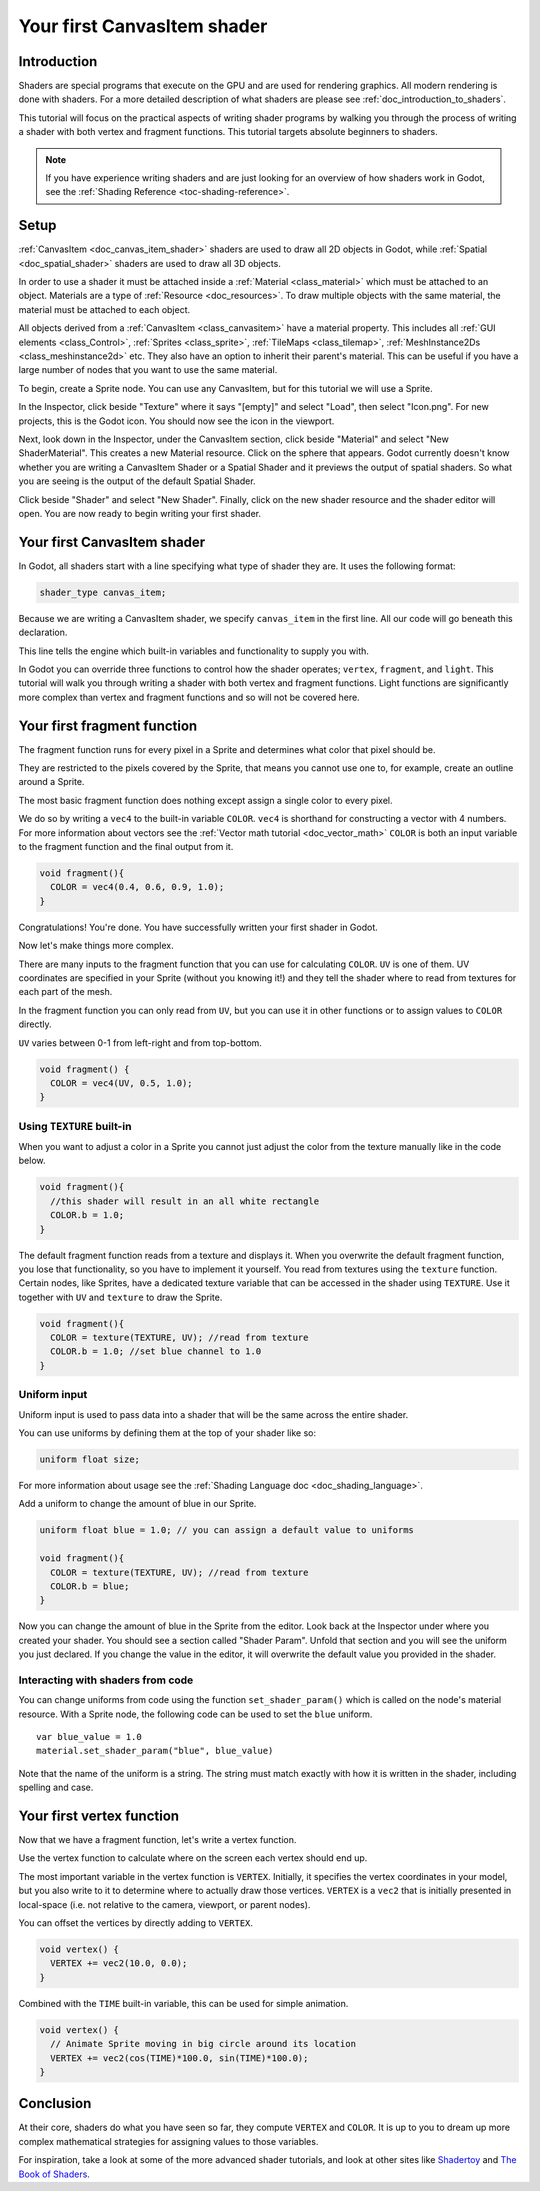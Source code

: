 .. _doc_your_first_canvasitem_shader:

Your first CanvasItem shader
============================

Introduction
------------

Shaders are special programs that execute on the GPU and are used for rendering
graphics. All modern rendering is done with shaders. For a more detailed description
of what shaders are please see :ref:`doc_introduction_to_shaders`.

This tutorial will focus on the practical aspects of writing shader programs by walking
you through the process of writing a shader with both vertex and fragment functions.
This tutorial targets absolute beginners to shaders.

.. note:: If you have experience writing shaders and are just looking for
          an overview of how shaders work in Godot, see the :ref:`Shading Reference <toc-shading-reference>`.

Setup
-----

:ref:`CanvasItem <doc_canvas_item_shader>` shaders are used to draw all 2D objects in Godot,
while :ref:`Spatial <doc_spatial_shader>` shaders are used to draw all 3D objects.

In order to use a shader it must be attached inside a :ref:`Material <class_material>`
which must be attached to an object. Materials are a type of :ref:`Resource <doc_resources>`.
To draw multiple objects with the same material, the material must be attached to each object.

All objects derived from a :ref:`CanvasItem <class_canvasitem>` have a material property.
This includes all :ref:`GUI elements <class_Control>`, :ref:`Sprites <class_sprite>`, :ref:`TileMaps <class_tilemap>`,
:ref:`MeshInstance2Ds <class_meshinstance2d>` etc.
They also have an option to inherit their parent's material. This can be useful if you have
a large number of nodes that you want to use the same material.

To begin, create a Sprite node. You can use any CanvasItem, but for this tutorial we will
use a Sprite.

In the Inspector, click beside "Texture" where it says "[empty]" and select "Load", then select
"Icon.png". For new projects, this is the Godot icon. You should now see the icon in the viewport.

Next, look down in the Inspector, under the CanvasItem section, click beside "Material" and select
"New ShaderMaterial". This creates a new Material resource. Click on the sphere that appears. Godot currently
doesn't know whether you are writing a CanvasItem Shader or a Spatial Shader and it previews the output
of spatial shaders. So what you are seeing is the output of the default Spatial Shader.

Click beside "Shader" and select "New Shader". Finally, click on the new shader resource and the shader
editor will open. You are now ready to begin writing your first shader.

Your first CanvasItem shader
----------------------------

In Godot, all shaders start with a line specifying what type of shader they are. It uses
the following format:

.. code-block:: glsl

  shader_type canvas_item;

Because we are writing a CanvasItem shader, we specify ``canvas_item`` in the first line. All our code will
go beneath this declaration.

This line tells the engine which built-in variables and functionality to supply you with.

In Godot you can override three functions to control how the shader operates; ``vertex``, ``fragment``, and ``light``.
This tutorial will walk you through writing a shader with both vertex and fragment functions. Light
functions are significantly more complex than vertex and fragment functions and so will not be covered here.

Your first fragment function
----------------------------

The fragment function runs for every pixel in a Sprite and determines what color that pixel should be.

They are restricted to the pixels covered by the Sprite, that means you cannot use one to, for example,
create an outline around a Sprite.

The most basic fragment function does nothing except assign a single color to every pixel.

We do so by writing a ``vec4`` to the built-in variable ``COLOR``. ``vec4`` is shorthand for constructing
a vector with 4 numbers. For more information about vectors see the :ref:`Vector math tutorial <doc_vector_math>`
``COLOR`` is both an input variable to the fragment function and the final output from it.

.. code-block:: glsl

  void fragment(){
    COLOR = vec4(0.4, 0.6, 0.9, 1.0);
  }

.. image:: img/blue-box.png

Congratulations! You're done. You have successfully written your first shader in Godot.

Now let's make things more complex.

There are many inputs to the fragment function that you can use for calculating ``COLOR``.
``UV`` is one of them. UV coordinates are specified in your Sprite (without you knowing it!)
and they tell the shader where to read from textures for each part of the mesh.

In the fragment function you can only read from ``UV``, but you can use it in other functions
or to assign values to ``COLOR`` directly.

``UV`` varies between 0-1 from left-right and from top-bottom.

.. image:: img/iconuv.png

.. code-block:: glsl

  void fragment() {
    COLOR = vec4(UV, 0.5, 1.0);
  }

.. image:: img/UV.png

Using ``TEXTURE`` built-in
^^^^^^^^^^^^^^^^^^^^^^^^^^

When you want to adjust a color in a Sprite you cannot just adjust the color from the texture
manually like in the code below.

.. code-block:: glsl

  void fragment(){
    //this shader will result in an all white rectangle
    COLOR.b = 1.0;
  }

The default fragment function reads from a texture and displays it. When you overwrite the default fragment function,
you lose that functionality, so you have to implement it yourself. You read from textures using the
``texture`` function. Certain nodes, like Sprites, have a dedicated texture variable that can be accessed in the shader
using ``TEXTURE``. Use it together with ``UV`` and ``texture`` to draw the Sprite.

.. code-block:: glsl

  void fragment(){
    COLOR = texture(TEXTURE, UV); //read from texture
    COLOR.b = 1.0; //set blue channel to 1.0
  }

.. image:: img/blue-tex.png

Uniform input
^^^^^^^^^^^^^

Uniform input is used to pass data into a shader that will be the same across the entire shader.

You can use uniforms by defining them at the top of your shader like so:

.. code-block:: glsl

  uniform float size;

For more information about usage see the :ref:`Shading Language doc <doc_shading_language>`.

Add a uniform to change the amount of blue in our Sprite.

.. code-block:: glsl

  uniform float blue = 1.0; // you can assign a default value to uniforms

  void fragment(){
    COLOR = texture(TEXTURE, UV); //read from texture
    COLOR.b = blue;
  }

Now you can change the amount of blue in the Sprite from the editor. Look back at the Inspector
under where you created your shader. You should see a section called "Shader Param". Unfold that
section and you will see the uniform you just declared. If you change the value in the editor, it
will overwrite the default value you provided in the shader.

Interacting with shaders from code
^^^^^^^^^^^^^^^^^^^^^^^^^^^^^^^^^^

You can change uniforms from code using the function ``set_shader_param()`` which is called on the node's
material resource. With a Sprite node, the following code can be used to set the ``blue`` uniform.

::

  var blue_value = 1.0
  material.set_shader_param("blue", blue_value)

Note that the name of the uniform is a string. The string must match exactly with how it is
written in the shader, including spelling and case.

Your first vertex function
--------------------------

Now that we have a fragment function, let's write a vertex function.

Use the vertex function to calculate where on the screen each vertex should end up.

The most important variable in the vertex function is ``VERTEX``. Initially, it specifies
the vertex coordinates in your model, but you also write to it to determine where to actually
draw those vertices. ``VERTEX`` is a ``vec2`` that is initially presented in local-space
(i.e. not relative to the camera, viewport, or parent nodes).

You can offset the vertices by directly adding to ``VERTEX``.

.. code-block:: glsl

  void vertex() {
    VERTEX += vec2(10.0, 0.0);
  }

Combined with the ``TIME`` built-in variable, this can be used for simple animation.

.. code-block:: glsl

  void vertex() {
    // Animate Sprite moving in big circle around its location
    VERTEX += vec2(cos(TIME)*100.0, sin(TIME)*100.0);
  }

Conclusion
----------

At their core, shaders do what you have seen so far, they compute ``VERTEX`` and ``COLOR``. It is
up to you to dream up more complex mathematical strategies for assigning values to those variables.

For inspiration, take a look at some of the more advanced shader tutorials, and look at other sites
like `Shadertoy <https://www.shadertoy.com/results?query=&sort=popular&from=10&num=4>`_ and `The Book of Shaders <https://thebookofshaders.com>`_.
